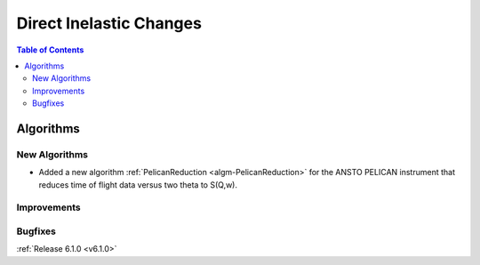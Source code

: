 ========================
Direct Inelastic Changes
========================

.. contents:: Table of Contents
   :local:

Algorithms
----------

New Algorithms
##############

- Added a new algorithm :ref:`PelicanReduction <algm-PelicanReduction>` for the ANSTO PELICAN instrument that reduces time of flight data versus two theta to S(Q,w).

Improvements
############

Bugfixes
########


:ref:`Release 6.1.0 <v6.1.0>`

